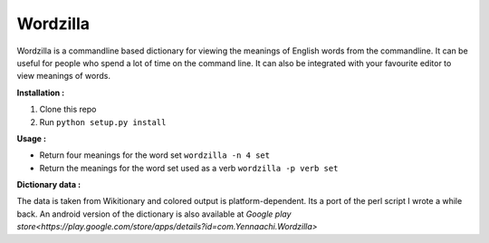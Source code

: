 Wordzilla
=========

Wordzilla is a commandline based dictionary for viewing the meanings
of English words from the commandline. It can be useful for people who spend
a lot of time on the command line. It can also be integrated with your favourite
editor to view meanings of words.

**Installation :**

1. Clone this repo
2. Run ``python setup.py install``

**Usage :**

* Return four meanings for the word set
  ``wordzilla -n 4 set``
* Return the meanings for the word set used as a verb
  ``wordzilla -p verb set``

**Dictionary data :**

The data is taken from Wikitionary and colored output is platform-dependent. Its
a port of the perl script I wrote a while back. An android version of the dictionary
is also available at `Google play store<https://play.google.com/store/apps/details?id=com.Yennaachi.Wordzilla>`
